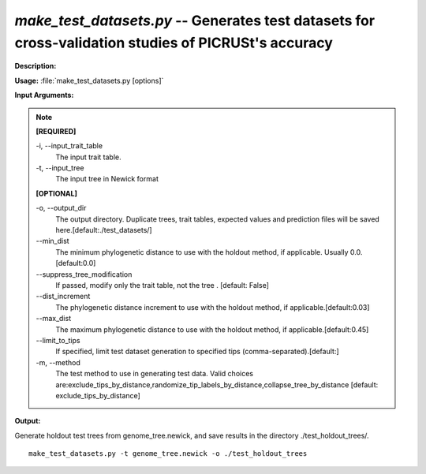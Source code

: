 .. _make_test_datasets:

.. index:: make_test_datasets.py

*make_test_datasets.py* -- Generates test datasets for cross-validation studies of PICRUSt's accuracy
^^^^^^^^^^^^^^^^^^^^^^^^^^^^^^^^^^^^^^^^^^^^^^^^^^^^^^^^^^^^^^^^^^^^^^^^^^^^^^^^^^^^^^^^^^^^^^^^^^^^^^^^^^^^^^^^^^^^^^^^^^^^^^^^^^^^^^^^^^^^^^^^^^^^^^^^^^^^^^^^^^^^^^^^^^^^^^^^^^^^^^^^^^^^^^^^^^^^^^^^^^^^^^^^^^^^^^^^^^^^^^^^^^^^^^^^^^^^^^^^^^^^^^^^^^^^^^^^^^^^^^^^^^^^^^^^^^^^^^^^^^^^^

**Description:**




**Usage:** :file:`make_test_datasets.py [options]`

**Input Arguments:**

.. note::

	
	**[REQUIRED]**
		
	-i, `-`-input_trait_table
		The input trait table.
	-t, `-`-input_tree
		The input tree in Newick format
	
	**[OPTIONAL]**
		
	-o, `-`-output_dir
		The output directory.  Duplicate trees, trait tables, expected values and prediction files will be saved here.[default:./test_datasets/]
	`-`-min_dist
		The minimum phylogenetic distance to use with the holdout method, if applicable.  Usually 0.0.[default:0.0]
	`-`-suppress_tree_modification
		If passed, modify only the trait table, not the tree . [default: False]
	`-`-dist_increment
		The phylogenetic distance increment to use with the holdout method, if applicable.[default:0.03]
	`-`-max_dist
		The maximum phylogenetic distance to use with the holdout method, if applicable.[default:0.45]
	`-`-limit_to_tips
		If specified, limit test dataset generation to specified tips (comma-separated).[default:]
	-m, `-`-method
		The test method to use in generating test data.  Valid choices are:exclude_tips_by_distance,randomize_tip_labels_by_distance,collapse_tree_by_distance [default: exclude_tips_by_distance]


**Output:**




Generate holdout test trees from genome_tree.newick, and save results in the directory ./test_holdout_trees/.

::

	make_test_datasets.py -t genome_tree.newick -o ./test_holdout_trees


